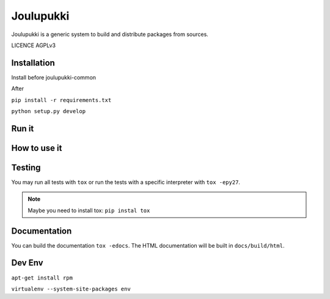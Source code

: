 ==========
Joulupukki
==========



Joulupukki is a generic system to build and distribute packages from sources.

LICENCE AGPLv3



Installation
============



Install before joulupukki-common

After


``pip install -r requirements.txt``

``python setup.py develop``




Run it
======



How to use it
=============




Testing
=======



You may run all tests with ``tox`` or run the tests with a specific interpreter with ``tox -epy27``.

.. note:: Maybe you need to install tox: ``pip instal tox``

Documentation
=============

You can build the documentation ``tox -edocs``. The HTML documentation will be built in ``docs/build/html``.


Dev Env
=======



``apt-get install rpm``

``virtualenv --system-site-packages env``
